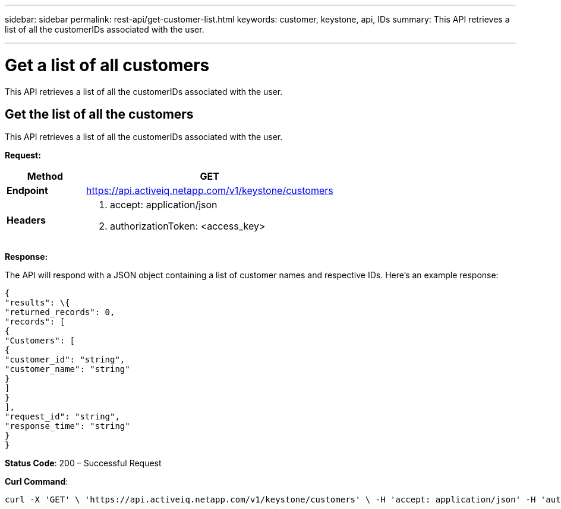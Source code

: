 ---
sidebar: sidebar
permalink: rest-api/get-customer-list.html
keywords: customer, keystone, api, IDs
summary: This API retrieves a list of all the customerIDs associated with the user.

---

= Get a list of all customers
:hardbreaks:
:nofooter:
:icons: font
:linkattrs:
:imagesdir: ../media/

[.lead]
This API retrieves a list of all the customerIDs associated with the user.

== Get the list of all the customers
This API retrieves a list of all the customerIDs associated with the user.

*Request:*

[width="100%",cols="24%,76%",options="header",]
|===
|*Method* |GET
|*Endpoint* |https://api.activeiq.netapp.com/v1/keystone/customers
|*Headers* a|
[arabic]
. accept: application/json
. authorizationToken: <access_key>

|===

*Response:*

The API will respond with a JSON object containing a list of customer names and respective IDs. Here's an example response:
----
{
"results": \{
"returned_records": 0,
"records": [
{
"Customers": [
{
"customer_id": "string",
"customer_name": "string"
}
]
}
],
"request_id": "string",
"response_time": "string"
}
}

----
*Status Code*: 200 – Successful Request

*Curl Command*:
----
curl -X 'GET' \ 'https://api.activeiq.netapp.com/v1/keystone/customers' \ -H 'accept: application/json' -H 'authorizationToken: <access-key>'
----